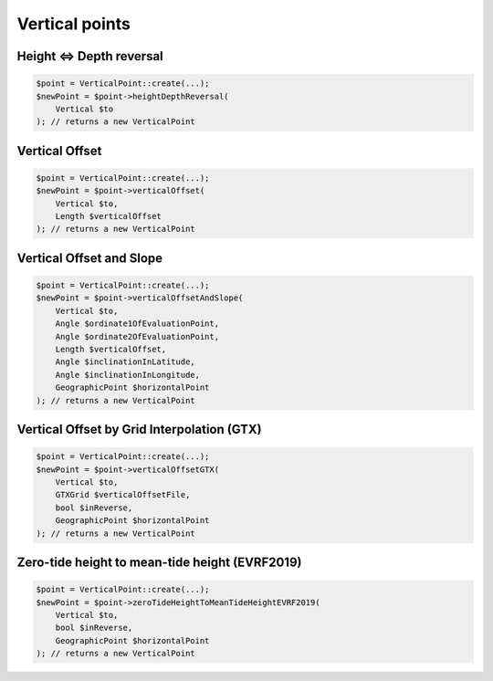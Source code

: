 Vertical points
===============

Height <=> Depth reversal
-------------------------

.. code-block:: php

    $point = VerticalPoint::create(...);
    $newPoint = $point->heightDepthReversal(
        Vertical $to
    ); // returns a new VerticalPoint

Vertical Offset
---------------

.. code-block:: php

    $point = VerticalPoint::create(...);
    $newPoint = $point->verticalOffset(
        Vertical $to,
        Length $verticalOffset
    ); // returns a new VerticalPoint

Vertical Offset and Slope
-------------------------

.. code-block:: php

    $point = VerticalPoint::create(...);
    $newPoint = $point->verticalOffsetAndSlope(
        Vertical $to,
        Angle $ordinate1OfEvaluationPoint,
        Angle $ordinate2OfEvaluationPoint,
        Length $verticalOffset,
        Angle $inclinationInLatitude,
        Angle $inclinationInLongitude,
        GeographicPoint $horizontalPoint
    ); // returns a new VerticalPoint

Vertical Offset by Grid Interpolation (GTX)
-------------------------------------------

.. code-block:: php

    $point = VerticalPoint::create(...);
    $newPoint = $point->verticalOffsetGTX(
        Vertical $to,
        GTXGrid $verticalOffsetFile,
        bool $inReverse,
        GeographicPoint $horizontalPoint
    ); // returns a new VerticalPoint

Zero-tide height to mean-tide height (EVRF2019)
-----------------------------------------------

.. code-block:: php

    $point = VerticalPoint::create(...);
    $newPoint = $point->zeroTideHeightToMeanTideHeightEVRF2019(
        Vertical $to,
        bool $inReverse,
        GeographicPoint $horizontalPoint
    ); // returns a new VerticalPoint
